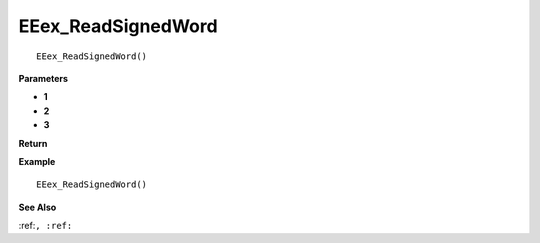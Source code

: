 .. _EEex_ReadSignedWord:

===================================
EEex_ReadSignedWord 
===================================

::

   EEex_ReadSignedWord()



**Parameters**

* **1**
* **2**
* **3**


**Return**


**Example**

::

   EEex_ReadSignedWord()

**See Also**

:ref:``, :ref:`` 

